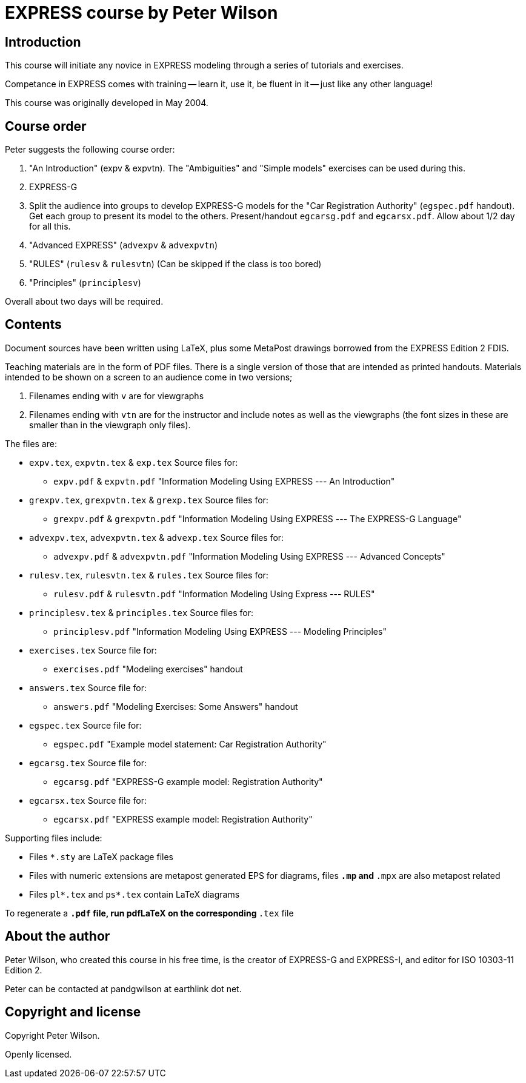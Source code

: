 = EXPRESS course by Peter Wilson

== Introduction

This course will initiate any novice in EXPRESS modeling through a series of
tutorials and exercises.

Competance in EXPRESS comes with training -- learn it, use it, be fluent in it
-- just like any other language!

This course was originally developed in May 2004.


== Course order

Peter suggests the following course order:

. "An Introduction" (expv & expvtn). The "Ambiguities" and "Simple models"
  exercises can be used during this.

. EXPRESS-G

. Split the audience into groups to develop EXPRESS-G models for the
  "Car Registration Authority" (`egspec.pdf` handout). Get each group to
  present its model to the others. Present/handout `egcarsg.pdf` and
  `egcarsx.pdf`. Allow about 1/2 day for all this.

. "Advanced EXPRESS" (`advexpv` & `advexpvtn`)

. "RULES" (`rulesv` & `rulesvtn`) (Can be skipped if the class is too bored)

. "Principles" (`principlesv`)

Overall about two days will be required.


== Contents

Document sources have been written using LaTeX, plus some
MetaPost drawings borrowed from the EXPRESS Edition 2 FDIS.

Teaching materials are in the form of PDF files. There is a single
version of those that are intended as printed handouts. Materials intended
to be shown on a screen to an audience come in two versions;

. Filenames ending with `v` are for viewgraphs

. Filenames ending with `vtn` are for the instructor and include notes
  as well as the viewgraphs (the font sizes in these are smaller than
  in the viewgraph only files).

The files are:

* `expv.tex`, `expvtn.tex` & `exp.tex`  Source files for:
** `expv.pdf` & `expvtn.pdf`
          "Information Modeling Using EXPRESS --- An Introduction"

* `grexpv.tex`, `grexpvtn.tex` & `grexp.tex` Source files for:
** `grexpv.pdf` & `grexpvtn.pdf`
          "Information Modeling Using EXPRESS --- The EXPRESS-G Language"

* `advexpv.tex`, `advexpvtn.tex` & `advexp.tex`  Source files for:
** `advexpv.pdf` & `advexpvtn.pdf`
          "Information Modeling Using EXPRESS --- Advanced Concepts"

* `rulesv.tex`, `rulesvtn.tex` & `rules.tex`  Source files for:
** `rulesv.pdf` & `rulesvtn.pdf`
          "Information Modeling Using Express --- RULES"

* `principlesv.tex` & `principles.tex`  Source files for:
** `principlesv.pdf`
          "Information Modeling Using EXPRESS --- Modeling Principles"

* `exercises.tex`  Source file for:
** `exercises.pdf` "Modeling exercises" handout

* `answers.tex`  Source file for:
** `answers.pdf` "Modeling Exercises: Some Answers" handout

* `egspec.tex`  Source file for:
** `egspec.pdf` "Example model statement: Car Registration Authority"

* `egcarsg.tex`  Source file for:
** `egcarsg.pdf` "EXPRESS-G example model: Registration Authority"

* `egcarsx.tex`  Source file for:
** `egcarsx.pdf` "EXPRESS example model: Registration Authority"


Supporting files include:

* Files `*.sty` are LaTeX package files

* Files with numeric extensions are metapost generated EPS for diagrams,
  files `*.mp` and `*.mpx` are also metapost related

* Files `pl*.tex` and `ps*.tex` contain LaTeX diagrams

To regenerate a `*.pdf` file, run pdfLaTeX on the corresponding `*.tex` file


== About the author

Peter Wilson, who created this course in his free time, is the creator of
EXPRESS-G and EXPRESS-I, and editor for ISO 10303-11 Edition 2.

Peter can be contacted at pandgwilson at earthlink dot net.

== Copyright and license

Copyright Peter Wilson.

Openly licensed.

